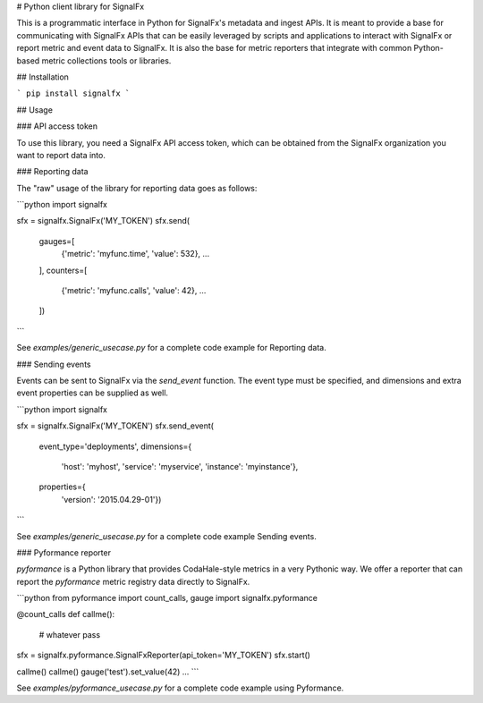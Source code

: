 # Python client library for SignalFx

This is a programmatic interface in Python for SignalFx's metadata and
ingest APIs. It is meant to provide a base for communicating with
SignalFx APIs that can be easily leveraged by scripts and applications
to interact with SignalFx or report metric and event data to SignalFx.
It is also the base for metric reporters that integrate with common
Python-based metric collections tools or libraries.

## Installation

```
pip install signalfx
```

## Usage

### API access token

To use this library, you need a SignalFx API access token, which can be
obtained from the SignalFx organization you want to report data into.

### Reporting data

The "raw" usage of the library for reporting data goes as follows:

```python
import signalfx

sfx = signalfx.SignalFx('MY_TOKEN')
sfx.send(
    gauges=[
      {'metric': 'myfunc.time', 'value': 532},
      ...
    ],
    counters=[
      {'metric': 'myfunc.calls', 'value': 42},
      ...
    ])
```

See `examples/generic_usecase.py` for a complete code example for Reporting data.

### Sending events

Events can be sent to SignalFx via the `send_event` function. The
event type must be specified, and dimensions and extra event properties
can be supplied as well.

```python
import signalfx

sfx = signalfx.SignalFx('MY_TOKEN')
sfx.send_event(
    event_type='deployments',
    dimensions={
        'host': 'myhost',
        'service': 'myservice',
        'instance': 'myinstance'},
    properties={
        'version': '2015.04.29-01'})
```

See `examples/generic_usecase.py` for a complete code example Sending events.

### Pyformance reporter

`pyformance` is a Python library that provides CodaHale-style metrics in
a very Pythonic way. We offer a reporter that can report the
`pyformance` metric registry data directly to SignalFx.

```python
from pyformance import count_calls, gauge
import signalfx.pyformance

@count_calls
def callme():
    # whatever
    pass

sfx = signalfx.pyformance.SignalFxReporter(api_token='MY_TOKEN')
sfx.start()

callme()
callme()
gauge('test').set_value(42)
...
```

See `examples/pyformance_usecase.py` for a complete code example using Pyformance.


